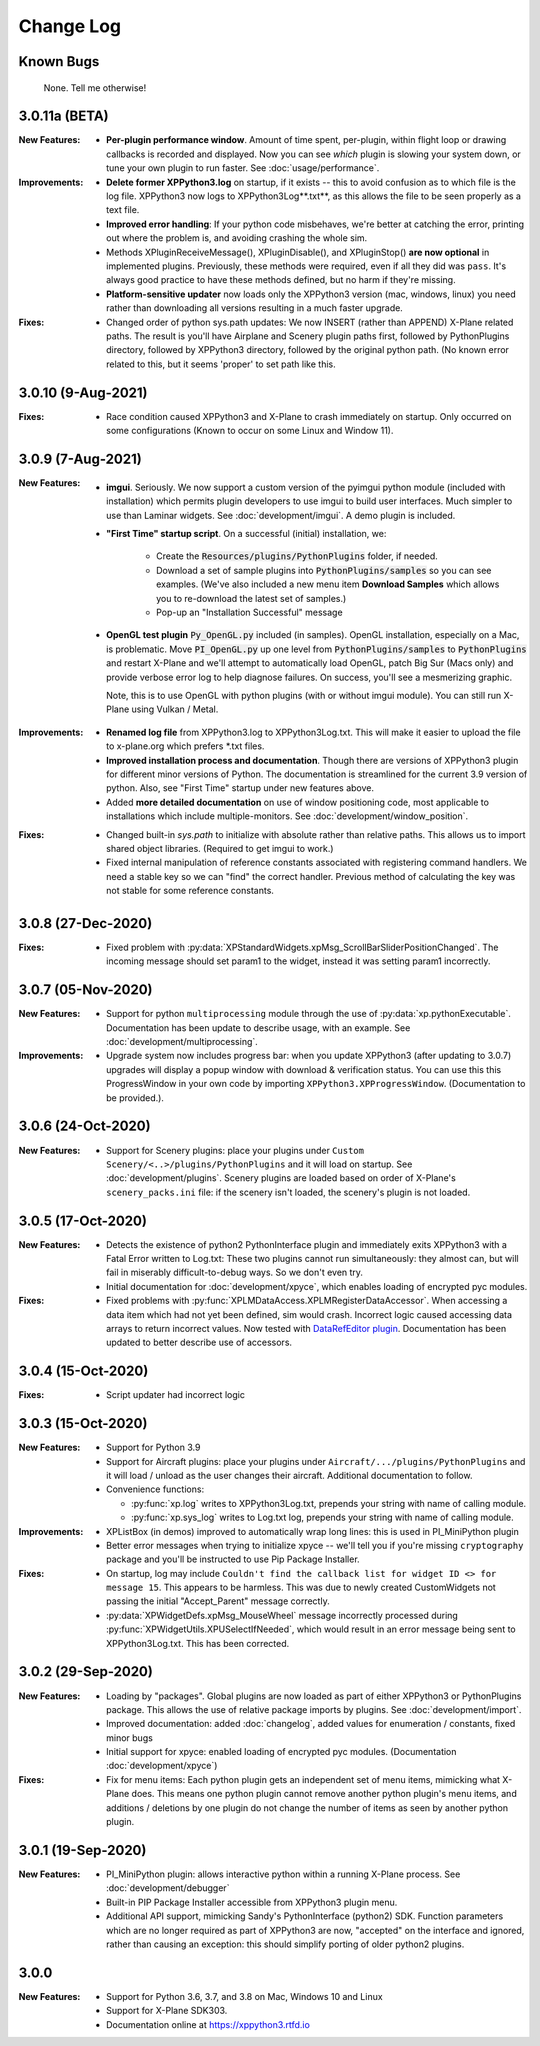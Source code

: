 Change Log
==========

Known Bugs
----------

 None. Tell me otherwise!

3.0.11a (BETA)
--------------
:New Features:

   * **Per-plugin performance window**. Amount of time spent, per-plugin, within flight loop or drawing callbacks is recorded
     and displayed. Now you can see *which* plugin is slowing your system down, or tune your own plugin to run faster. See :doc:`usage/performance`.

:Improvements:
   * **Delete former XPPython3.log** on startup, if it exists -- this to avoid confusion as to which file is the log file.
     XPPython3 now logs to XPPython3Log**.txt**, as this allows the file to be seen properly as a text file.

   * **Improved error handling**: If your python code misbehaves, we're better at catching the error,
     printing out where the problem is, and avoiding crashing the whole sim.

   * Methods XPluginReceiveMessage(), XPluginDisable(), and XPluginStop() **are now optional** in
     implemented plugins. Previously, these methods were required, even if all they did
     was ``pass``. It's always good practice to have these methods defined, but
     no harm if they're missing.

   * **Platform-sensitive updater** now loads only the XPPython3 version (mac, windows, linux) you need rather
     than downloading all versions resulting in a much faster upgrade.

:Fixes:

   * Changed order of python sys.path updates: We now INSERT (rather than APPEND) X-Plane related paths. The result
     is you'll have Airplane and Scenery plugin paths first, followed by PythonPlugins directory, followed by XPPython3
     directory, followed by the original python path. (No known error related to this, but it seems 'proper'
     to set path like this.

3.0.10 (9-Aug-2021)
-------------------
:Fixes:

   * Race condition caused XPPython3 and X-Plane to crash immediately on startup. Only occurred on some
     configurations (Known to occur on some Linux and Window 11).


3.0.9 (7-Aug-2021)
------------------
:New Features:
   * **imgui**. Seriously. We now support a custom version of the pyimgui python module (included with installation)
     which permits plugin developers to use imgui to build user interfaces. Much simpler to use than
     Laminar widgets. See :doc:`development/imgui`. A demo plugin is included.

   * **"First Time" startup script**. On a successful (initial) installation, we:

       * Create the :code:`Resources/plugins/PythonPlugins` folder, if needed.

       * Download a set of sample plugins into :code:`PythonPlugins/samples` so
         you can see examples. (We've also included a new menu item **Download Samples**
         which allows you to re-download the latest set of samples.)

       * Pop-up an "Installation Successful" message

   * **OpenGL test plugin** :code:`Py_OpenGL.py` included (in samples).
     OpenGL installation, especially on a Mac, is problematic. Move :code:`PI_OpenGL.py`
     up one level from :code:`PythonPlugins/samples` to :code:`PythonPlugins` and restart X-Plane and we'll attempt to
     automatically load OpenGL, patch Big Sur (Macs only) and provide verbose error log to help diagnose failures.
     On success, you'll see a mesmerizing graphic.

     Note, this is to use OpenGL with python plugins (with or without imgui module). You
     can still run X-Plane using Vulkan / Metal.

:Improvements:

   * **Renamed log file** from XPPython3.log to XPPython3Log.txt. This will make it easier to upload the file
     to x-plane.org which prefers \*.txt files.

   * **Improved installation process and documentation**. Though there are versions of XPPython3 plugin for
     different minor versions of Python. The documentation is streamlined for the current 3.9 version of
     python. Also, see "First Time" startup under new features above.

   * Added **more detailed documentation** on use of window positioning code, most applicable to installations
     which include multiple-monitors.  See :doc:`development/window_position`.

:Fixes:

   * Changed built-in `sys.path` to initialize with absolute rather than relative paths. This
     allows us to import shared object libraries. (Required to get imgui to work.)

   * Fixed internal manipulation of reference constants associated with registering command handlers. We
     need a stable key so we can "find" the correct handler. Previous method of calculating the key was
     not stable for some reference constants.

3.0.8 (27-Dec-2020)
-------------------
:Fixes:

   * Fixed problem with :py:data:`XPStandardWidgets.xpMsg_ScrollBarSliderPositionChanged`. The incoming
     message should set param1 to the widget, instead it was setting param1 incorrectly.

3.0.7 (05-Nov-2020)
-------------------
:New Features:

   * Support for python ``multiprocessing`` module through the use of :py:data:`xp.pythonExecutable`.
     Documentation has been update to describe usage, with an example. See :doc:`development/multiprocessing`.

:Improvements:

   * Upgrade system now includes progress bar: when you update XPPython3 (after updating to 3.0.7) upgrades
     will display a popup window with download & verification status. You can use this this ProgressWindow
     in your own code by importing ``XPPython3.XPProgressWindow``. (Documentation to be provided.).
 
3.0.6 (24-Oct-2020)
-------------------
:New Features:

   * Support for Scenery plugins: place your plugins under ``Custom Scenery/<..>/plugins/PythonPlugins``
     and it will load on startup. See :doc:`development/plugins`. Scenery plugins are loaded
     based on order of X-Plane's ``scenery_packs.ini`` file: if the scenery isn't loaded, the scenery's plugin
     is not loaded.
 
3.0.5 (17-Oct-2020)
-------------------
:New Features:
   
   * Detects the existence of python2 PythonInterface plugin and immediately exits XPPython3 with
     a Fatal Error written to Log.txt: These two plugins cannot run simultaneously: they almost can, but
     will fail in miserably difficult-to-debug ways. So we don't even try.
   * Initial documentation for :doc:`development/xpyce`, which enables loading of encrypted pyc modules.

:Fixes:

  * Fixed problems with :py:func:`XPLMDataAccess.XPLMRegisterDataAccessor`. When accessing a data item which
    had not yet been defined, sim would crash. Incorrect logic caused accessing data arrays
    to return incorrect values. Now tested with `DataRefEditor plugin <http://www.xsquawkbox.net/xpsdk/mediawiki/DataRefEditor>`_.
    Documentation has been updated to better describe use of accessors.
    

3.0.4 (15-Oct-2020)
-------------------
:Fixes:

  * Script updater had incorrect logic

3.0.3 (15-Oct-2020)
-------------------
:New Features:
   
   * Support for Python 3.9
   * Support for Aircraft plugins: place your plugins under ``Aircraft/.../plugins/PythonPlugins``
     and it will load / unload as the user changes their aircraft. Additional documentation to follow.
   * Convenience functions:

     * :py:func:`xp.log` writes to XPPython3Log.txt, prepends your string with name of calling module.
     * :py:func:`xp.sys_log` writes to Log.txt log, prepends your string with name of calling module.

:Improvements:

   * XPListBox (in demos) improved to automatically wrap long lines: this is used in PI_MiniPython plugin
   * Better error messages when trying to initialize xpyce -- we'll tell you if you're missing ``cryptography``
     package and you'll be instructed to use Pip Package Installer.

:Fixes:
   
 * On startup, log may include ``Couldn't find the callback list for widget ID <> for message 15``. This appears
   to be harmless. This was due to newly created CustomWidgets not passing the initial "Accept_Parent" message
   correctly.
 * :py:data:`XPWidgetDefs.xpMsg_MouseWheel` message incorrectly processed
   during :py:func:`XPWidgetUtils.XPUSelectIfNeeded`, which would result in an
   error message being sent to XPPython3Log.txt. This has been corrected.

3.0.2 (29-Sep-2020)
-------------------

:New Features:

   * Loading by "packages". Global plugins are now loaded as part of either XPPython3 or PythonPlugins
     package. This allows the use of relative package imports by plugins. See :doc:`development/import`.
   * Improved documentation: added :doc:`changelog`, added values for enumeration / constants, fixed minor bugs
   * Initial support for xpyce: enabled loading of encrypted pyc modules. (Documentation :doc:`development/xpyce`)

:Fixes:

   * Fix for menu items: Each python plugin gets an independent set of menu items, mimicking
     what X-Plane does. This means one python plugin cannot remove another python plugin's menu
     items, and additions / deletions by one plugin do not change the number of items as seen
     by another python plugin.


3.0.1 (19-Sep-2020)
-------------------

:New Features:

   * PI_MiniPython plugin: allows interactive python within a running X-Plane process. See :doc:`development/debugger`
   * Built-in PIP Package Installer accessible from XPPython3 plugin menu.
   * Additional API support, mimicking Sandy's PythonInterface (python2) SDK. Function
     parameters which are no longer required as part of XPPython3 are now, "accepted" on the interface and
     ignored, rather than causing an exception: this should simplify porting of older python2 plugins.


3.0.0
-----
:New Features:

   * Support for Python 3.6, 3.7, and 3.8 on Mac, Windows 10 and Linux
   * Support for X-Plane SDK303.
   * Documentation online at https://xppython3.rtfd.io
